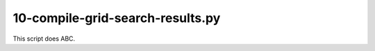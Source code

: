 10-compile-grid-search-results.py
=================================

This script does ABC.

.. argparse::
   :filename: ../bin/10-compile-grid-search-results.py
   :func: return_parser
   :prog: 10-compile-grid-search-results.py